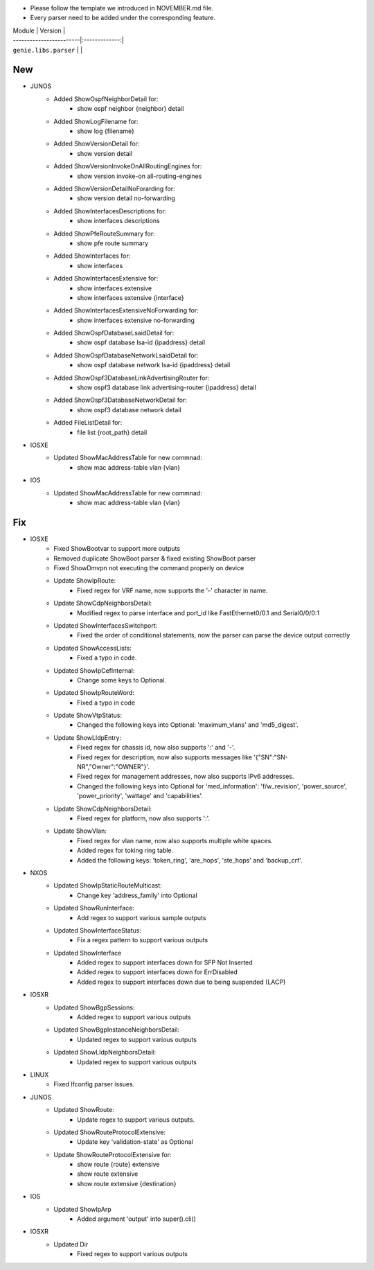 * Please follow the template we introduced in NOVEMBER.md file.
* Every parser need to be added under the corresponding feature.

| Module                  | Version       |
| ------------------------|:-------------:|
| ``genie.libs.parser``   |               |

--------------------------------------------------------------------------------
                                New
--------------------------------------------------------------------------------

* JUNOS
    * Added ShowOspfNeighborDetail for:
        * show ospf neighbor {neighbor} detail
    * Added ShowLogFilename for:
        * show log {filename}
    * Added ShowVersionDetail for:
        * show version detail
    * Added ShowVersionInvokeOnAllRoutingEngines for:
        * show version invoke-on all-routing-engines
    * Added ShowVersionDetailNoForarding for:
        * show version detail no-forwarding
    * Added ShowInterfacesDescriptions for:
        * show interfaces descriptions
    * Added ShowPfeRouteSummary for:
        * show pfe route summary
    * Added ShowInterfaces for:
        * show interfaces
    * Added ShowInterfacesExtensive for:
        * show interfaces extensive
        * show interfaces extensive {interface}
    * Added ShowInterfacesExtensiveNoForwarding for:
        * show interfaces extensive no-forwarding
    * Added ShowOspfDatabaseLsaidDetail for:
        * show ospf database lsa-id {ipaddress} detail
    * Added ShowOspfDatabaseNetworkLsaidDetail for:
        * show ospf database network lsa-id {ipaddress} detail
    * Added ShowOspf3DatabaseLinkAdvertisingRouter for:
        * show ospf3 database link advertising-router {ipaddress} detail
    * Added ShowOspf3DatabaseNetworkDetail for:
        * show ospf3 database network detail
    * Added FileListDetail for:
        * file list {root_path} detail

* IOSXE
    * Updated ShowMacAddressTable for new commnad:
        * show mac address-table vlan {vlan}

* IOS
    * Updated ShowMacAddressTable for new commnad:
        * show mac address-table vlan {vlan}

--------------------------------------------------------------------------------
                                Fix
--------------------------------------------------------------------------------

* IOSXE
    * Fixed ShowBootvar to support more outputs
    * Removed duplicate ShowBoot parser & fixed existing ShowBoot parser
    * Fixed ShowDmvpn not executing the command properly on device
    * Update ShowIpRoute:
        * Fixed regex for VRF name, now supports the '-' character in name.
    * Update ShowCdpNeighborsDetail:
        * Modified regex to parse interface and port_id like FastEthernet0/0.1 and Serial0/0/0:1
    * Updated ShowInterfacesSwitchport:
        * Fixed the order of conditional statements, now the parser can parse the device output correctly
    * Updated ShowAccessLists:
        * Fixed a typo in code.
    * Updated ShowIpCefInternal:
        * Change some keys to Optional.
    * Updated ShowIpRouteWord:
        * Fixed a typo in code
    * Update ShowVtpStatus:
        * Changed the following keys into Optional: 'maximum_vlans' and 'md5_digest'.
    * Update ShowLldpEntry:
        * Fixed regex for chassis id, now also supports ':' and '-'.
        * Fixed regex for description, now also supports messages like '{"SN":"SN-NR","Owner":"OWNER"}'.
        * Fixed regex for management addresses, now also supports IPv6 addresses.
        * Changed the following keys into Optional for 'med_information': 'f/w_revision', 'power_source', 'power_priority', 'wattage' and 'capabilities'.
    * Update ShowCdpNeighborsDetail:
        * Fixed regex for platform, now also supports ':'.
    * Update ShowVlan:
        * Fixed regex for vlan name, now also supports multiple white spaces.
        * Added regex for toking ring table.
        * Added the following keys: 'token_ring', 'are_hops', 'ste_hops' and 'backup_crf'.

* NXOS
    * Updated ShowIpStaticRouteMulticast:
        * Change key 'address_family' into Optional
    * Updated ShowRunInterface:
        * Add regex to support various sample outputs
    * Updated ShowInterfaceStatus:
        * Fix a regex pattern to support various outputs
    * Updated ShowInterface
        * Added regex to support interfaces down for SFP Not Inserted
        * Added regex to support interfaces down for ErrDisabled
        * Added regex to support interfaces down due to being suspended (LACP)

* IOSXR
    * Updated ShowBgpSessions:
        * Added regex to support various outputs
    * Updated ShowBgpInstanceNeighborsDetail:
        * Updated regex to support various outputs
    * Updated ShowLldpNeighborsDetail:
        * Updated regex to support various outputs

* LINUX
    * Fixed Ifconfig parser issues.

* JUNOS
    * Updated ShowRoute:
        * Update regex to support various outputs.
    * Updated ShowRouteProtocolExtensive:
        * Update key 'validation-state' as Optional

    * Update ShowRouteProtocolExtensive for:
        * show route {route} extensive
        * show route extensive
        * show route extensive {destination}


* IOS 
    * Updated ShowIpArp
        * Added argument 'output' into super().cli()

* IOSXR
    * Updated Dir
        * Fixed regex to support various outputs
                
